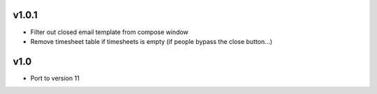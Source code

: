 v1.0.1
======
* Filter out closed email template from compose window
* Remove timesheet table if timesheets is empty (if people bypass the close button...)

v1.0
====
* Port to version 11